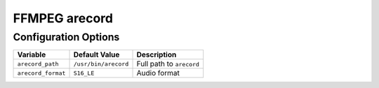 ==============
FFMPEG arecord
==============

Configuration Options
=====================
+------------------+--------------------+------------------------+
|Variable          |Default Value       |Description             |
+==================+====================+========================+
|``arecord_path``  |``/usr/bin/arecord``|Full path to ``arecord``|
+------------------+--------------------+------------------------+
|``arecord_format``|``S16_LE``          |Audio format            |
+------------------+--------------------+------------------------+